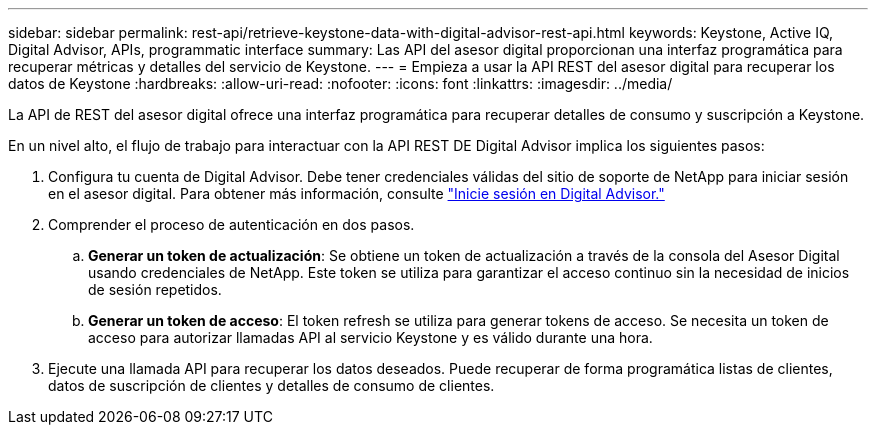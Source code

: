 ---
sidebar: sidebar 
permalink: rest-api/retrieve-keystone-data-with-digital-advisor-rest-api.html 
keywords: Keystone, Active IQ, Digital Advisor, APIs, programmatic interface 
summary: Las API del asesor digital proporcionan una interfaz programática para recuperar métricas y detalles del servicio de Keystone. 
---
= Empieza a usar la API REST del asesor digital para recuperar los datos de Keystone
:hardbreaks:
:allow-uri-read: 
:nofooter: 
:icons: font
:linkattrs: 
:imagesdir: ../media/


[role="lead"]
La API de REST del asesor digital ofrece una interfaz programática para recuperar detalles de consumo y suscripción a Keystone.

En un nivel alto, el flujo de trabajo para interactuar con la API REST DE Digital Advisor implica los siguientes pasos:

. Configura tu cuenta de Digital Advisor. Debe tener credenciales válidas del sitio de soporte de NetApp para iniciar sesión en el asesor digital. Para obtener más información, consulte https://docs.netapp.com/us-en/active-iq/task_login_activeiq.html["Inicie sesión en Digital Advisor."]
. Comprender el proceso de autenticación en dos pasos.
+
.. *Generar un token de actualización*: Se obtiene un token de actualización a través de la consola del Asesor Digital usando credenciales de NetApp. Este token se utiliza para garantizar el acceso continuo sin la necesidad de inicios de sesión repetidos.
.. *Generar un token de acceso*: El token refresh se utiliza para generar tokens de acceso. Se necesita un token de acceso para autorizar llamadas API al servicio Keystone y es válido durante una hora.


. Ejecute una llamada API para recuperar los datos deseados. Puede recuperar de forma programática listas de clientes, datos de suscripción de clientes y detalles de consumo de clientes.

